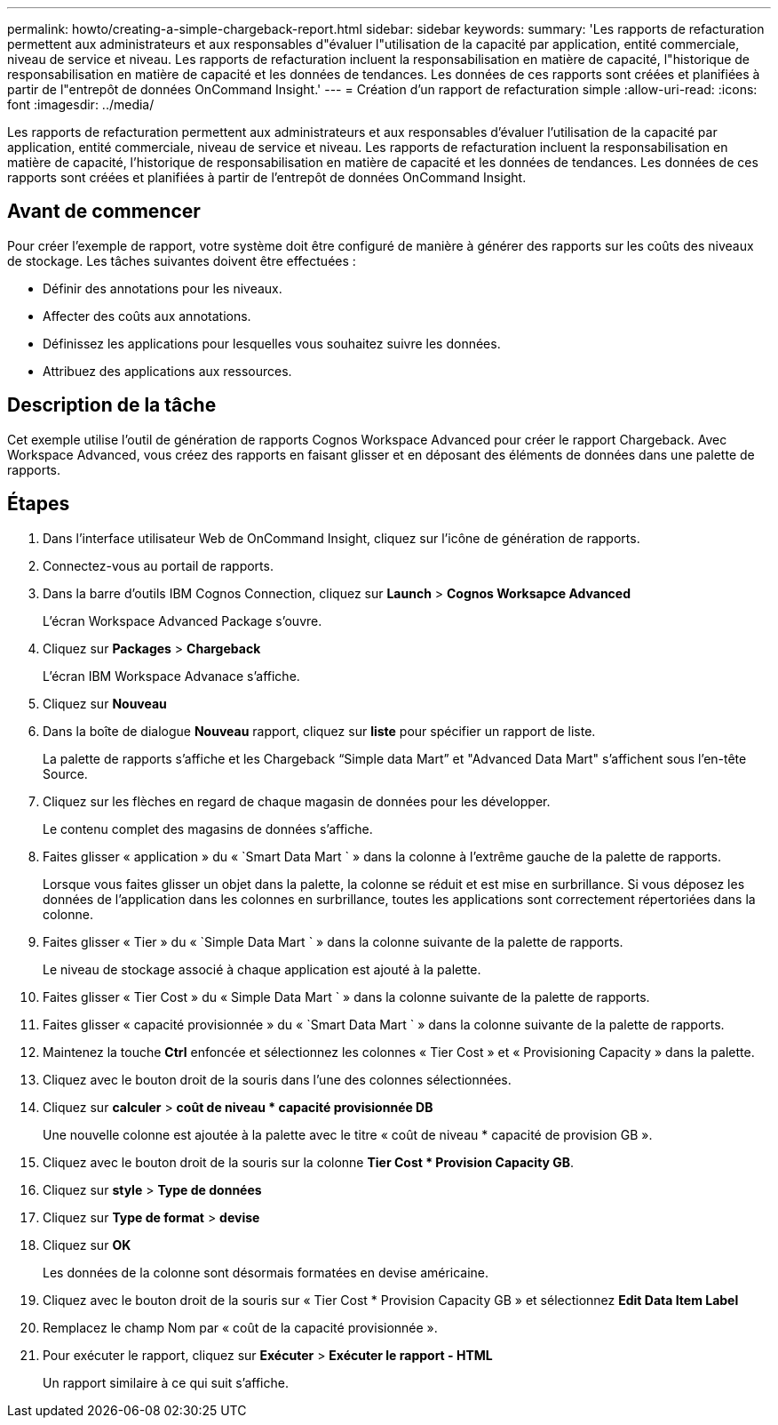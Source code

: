 ---
permalink: howto/creating-a-simple-chargeback-report.html 
sidebar: sidebar 
keywords:  
summary: 'Les rapports de refacturation permettent aux administrateurs et aux responsables d"évaluer l"utilisation de la capacité par application, entité commerciale, niveau de service et niveau. Les rapports de refacturation incluent la responsabilisation en matière de capacité, l"historique de responsabilisation en matière de capacité et les données de tendances. Les données de ces rapports sont créées et planifiées à partir de l"entrepôt de données OnCommand Insight.' 
---
= Création d'un rapport de refacturation simple
:allow-uri-read: 
:icons: font
:imagesdir: ../media/


[role="lead"]
Les rapports de refacturation permettent aux administrateurs et aux responsables d'évaluer l'utilisation de la capacité par application, entité commerciale, niveau de service et niveau. Les rapports de refacturation incluent la responsabilisation en matière de capacité, l'historique de responsabilisation en matière de capacité et les données de tendances. Les données de ces rapports sont créées et planifiées à partir de l'entrepôt de données OnCommand Insight.



== Avant de commencer

Pour créer l'exemple de rapport, votre système doit être configuré de manière à générer des rapports sur les coûts des niveaux de stockage. Les tâches suivantes doivent être effectuées :

* Définir des annotations pour les niveaux.
* Affecter des coûts aux annotations.
* Définissez les applications pour lesquelles vous souhaitez suivre les données.
* Attribuez des applications aux ressources.




== Description de la tâche

Cet exemple utilise l'outil de génération de rapports Cognos Workspace Advanced pour créer le rapport Chargeback. Avec Workspace Advanced, vous créez des rapports en faisant glisser et en déposant des éléments de données dans une palette de rapports.



== Étapes

. Dans l'interface utilisateur Web de OnCommand Insight, cliquez sur l'icône de génération de rapports.
. Connectez-vous au portail de rapports.
. Dans la barre d'outils IBM Cognos Connection, cliquez sur *Launch* > *Cognos Worksapce Advanced*
+
L'écran Workspace Advanced Package s'ouvre.

. Cliquez sur *Packages* > *Chargeback*
+
L'écran IBM Workspace Advanace s'affiche.

. Cliquez sur *Nouveau*
. Dans la boîte de dialogue *Nouveau* rapport, cliquez sur *liste* pour spécifier un rapport de liste.
+
La palette de rapports s'affiche et les Chargeback "`Simple data Mart`" et "Advanced Data Mart" s'affichent sous l'en-tête Source.

. Cliquez sur les flèches en regard de chaque magasin de données pour les développer.
+
Le contenu complet des magasins de données s'affiche.

. Faites glisser « application » du « `Smart Data Mart ` » dans la colonne à l'extrême gauche de la palette de rapports.
+
Lorsque vous faites glisser un objet dans la palette, la colonne se réduit et est mise en surbrillance. Si vous déposez les données de l'application dans les colonnes en surbrillance, toutes les applications sont correctement répertoriées dans la colonne.

. Faites glisser « Tier » du « `Simple Data Mart ` » dans la colonne suivante de la palette de rapports.
+
Le niveau de stockage associé à chaque application est ajouté à la palette.

. Faites glisser « Tier Cost » du « Simple Data Mart ` » dans la colonne suivante de la palette de rapports.
. Faites glisser « capacité provisionnée » du « `Smart Data Mart ` » dans la colonne suivante de la palette de rapports.
. Maintenez la touche *Ctrl* enfoncée et sélectionnez les colonnes « Tier Cost » et « Provisioning Capacity » dans la palette.
. Cliquez avec le bouton droit de la souris dans l'une des colonnes sélectionnées.
. Cliquez sur *calculer* > *coût de niveau * capacité provisionnée DB*
+
Une nouvelle colonne est ajoutée à la palette avec le titre « coût de niveau * capacité de provision GB ».

. Cliquez avec le bouton droit de la souris sur la colonne *Tier Cost * Provision Capacity GB*.
. Cliquez sur *style* > *Type de données*
. Cliquez sur *Type de format* > *devise*
. Cliquez sur *OK*
+
Les données de la colonne sont désormais formatées en devise américaine.

. Cliquez avec le bouton droit de la souris sur « Tier Cost * Provision Capacity GB » et sélectionnez *Edit Data Item Label*
. Remplacez le champ Nom par « coût de la capacité provisionnée ».
. Pour exécuter le rapport, cliquez sur *Exécuter* > *Exécuter le rapport - HTML*
+
Un rapport similaire à ce qui suit s'affiche. image:../media/insight-chargeback-report.gif[""]


